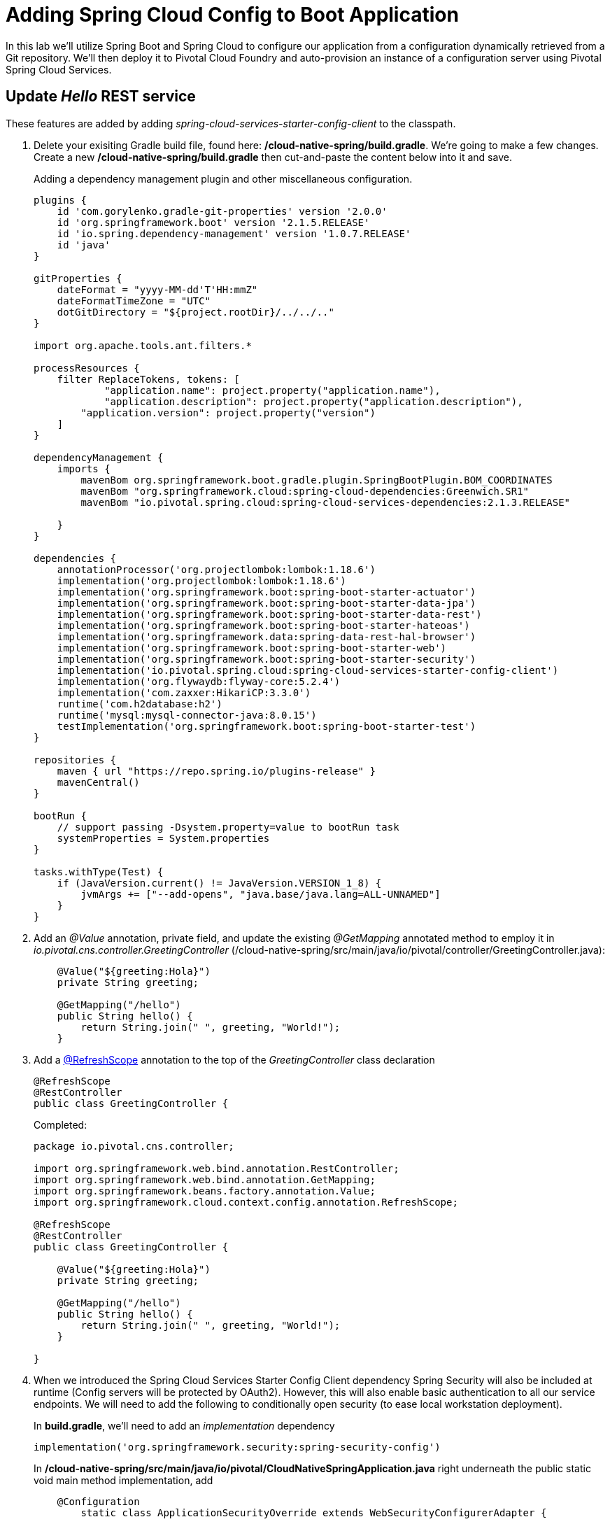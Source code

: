 = Adding Spring Cloud Config to Boot Application

In this lab we'll utilize Spring Boot and Spring Cloud to configure our application from a configuration dynamically retrieved from a Git repository. We'll then deploy it to Pivotal Cloud Foundry and auto-provision an instance of a configuration server using Pivotal Spring Cloud Services.

== Update _Hello_ REST service

These features are added by adding _spring-cloud-services-starter-config-client_ to the classpath.

. Delete your exisiting Gradle build file, found here: */cloud-native-spring/build.gradle*.  We're going to make a few changes. Create a new */cloud-native-spring/build.gradle* then cut-and-paste the content below into it and save.
+
Adding a dependency management plugin and other miscellaneous configuration.
+
[source,groovy]
---------------------------------------------------------------------
plugins {
    id 'com.gorylenko.gradle-git-properties' version '2.0.0'
    id 'org.springframework.boot' version '2.1.5.RELEASE'
    id 'io.spring.dependency-management' version '1.0.7.RELEASE'
    id 'java'
}

gitProperties {
    dateFormat = "yyyy-MM-dd'T'HH:mmZ"
    dateFormatTimeZone = "UTC"
    dotGitDirectory = "${project.rootDir}/../../.."
}

import org.apache.tools.ant.filters.*

processResources {
    filter ReplaceTokens, tokens: [
	    "application.name": project.property("application.name"),
	    "application.description": project.property("application.description"),
        "application.version": project.property("version")
    ]
}

dependencyManagement {
    imports {
        mavenBom org.springframework.boot.gradle.plugin.SpringBootPlugin.BOM_COORDINATES
        mavenBom "org.springframework.cloud:spring-cloud-dependencies:Greenwich.SR1"
        mavenBom "io.pivotal.spring.cloud:spring-cloud-services-dependencies:2.1.3.RELEASE"

    }
}

dependencies {
    annotationProcessor('org.projectlombok:lombok:1.18.6')
    implementation('org.projectlombok:lombok:1.18.6')
    implementation('org.springframework.boot:spring-boot-starter-actuator')
    implementation('org.springframework.boot:spring-boot-starter-data-jpa')
    implementation('org.springframework.boot:spring-boot-starter-data-rest')
    implementation('org.springframework.boot:spring-boot-starter-hateoas')
    implementation('org.springframework.data:spring-data-rest-hal-browser')
    implementation('org.springframework.boot:spring-boot-starter-web')
    implementation('org.springframework.boot:spring-boot-starter-security')
    implementation('io.pivotal.spring.cloud:spring-cloud-services-starter-config-client')
    implementation('org.flywaydb:flyway-core:5.2.4')
    implementation('com.zaxxer:HikariCP:3.3.0')
    runtime('com.h2database:h2')
    runtime('mysql:mysql-connector-java:8.0.15')
    testImplementation('org.springframework.boot:spring-boot-starter-test')
}

repositories {
    maven { url "https://repo.spring.io/plugins-release" }
    mavenCentral()
}

bootRun {
    // support passing -Dsystem.property=value to bootRun task
    systemProperties = System.properties
}

tasks.withType(Test) {
    if (JavaVersion.current() != JavaVersion.VERSION_1_8) {
        jvmArgs += ["--add-opens", "java.base/java.lang=ALL-UNNAMED"]
    }
}

---------------------------------------------------------------------

. Add an _@Value_ annotation, private field, and update the existing _@GetMapping_ annotated method to employ it in _io.pivotal.cns.controller.GreetingController_ (/cloud-native-spring/src/main/java/io/pivotal/controller/GreetingController.java):
+
[source,java]
---------------------------------------------------------------------
    @Value("${greeting:Hola}")
    private String greeting;

    @GetMapping("/hello")
    public String hello() {
        return String.join(" ", greeting, "World!");
    }
---------------------------------------------------------------------

. Add a https://cloud.spring.io/spring-cloud-static/spring-cloud-commons/2.1.0.RELEASE/single/spring-cloud-commons.html#refresh-scope[@RefreshScope] annotation to the top of the _GreetingController_ class declaration
+
[source,java]
---------------------------------------------------------------------
@RefreshScope
@RestController
public class GreetingController {
---------------------------------------------------------------------
+
Completed:
+
[source,java]
---------------------------------------------------------------------
package io.pivotal.cns.controller;

import org.springframework.web.bind.annotation.RestController;
import org.springframework.web.bind.annotation.GetMapping;
import org.springframework.beans.factory.annotation.Value;
import org.springframework.cloud.context.config.annotation.RefreshScope;

@RefreshScope
@RestController
public class GreetingController {

    @Value("${greeting:Hola}")
    private String greeting;

    @GetMapping("/hello")
    public String hello() {
        return String.join(" ", greeting, "World!");
    }

}
---------------------------------------------------------------------

. When we introduced the Spring Cloud Services Starter Config Client dependency Spring Security will also be included at runtime (Config servers will be protected by OAuth2).  However, this will also enable basic authentication to all our service endpoints.  We will need to add the following to conditionally open security (to ease local workstation deployment).
+
In *build.gradle*, we'll need to add an _implementation_ dependency
+
[source, bash]
---------------------------------------------------------------------
implementation('org.springframework.security:spring-security-config')
---------------------------------------------------------------------
+
In */cloud-native-spring/src/main/java/io/pivotal/CloudNativeSpringApplication.java* right underneath the +public static void main+ method implementation, add
+
[source,java]
---------------------------------------------------------------------

    @Configuration
	static class ApplicationSecurityOverride extends WebSecurityConfigurerAdapter {

    	@Override
    	public void configure(HttpSecurity http) throws Exception {
			http.csrf().disable();
            http.authorizeRequests().antMatchers("/**").permitAll();
    	}
	}
---------------------------------------------------------------------
+
Examine this https://docs.spring.io/spring-boot/docs/2.1.3.RELEASE/reference/htmlsingle/#boot-features-security-mvc[Spring Boot reference] for further details. We're going to disable cross-site request forgery.  We are also explicitly deactivating security, allowing unauthorized requests to all endpoints.

. We'll also want to give our Spring Boot App a name so that it can lookup application-specific configuration from the config server later.  Add the following configuration to */cloud-native-spring/src/main/resources/bootstrap.yml*. (You'll need to create this file.)
+
[source,yml]
---------------------------------------------------------------------
spring:
  application:
    name: cloud-native-spring
---------------------------------------------------------------------

== Run the _cloud-native-spring_ Application and verify dynamic config is working

. Run the application
+
[source,bash]
---------------------------------------------------------------------
gradle clean bootRun
---------------------------------------------------------------------

. Browse to http://localhost:8080/hello and verify you now see your new greeting.

. Stop the _cloud-native-spring_ application

== Create Spring Cloud Config Server instance

. Now that our application is ready to read its config from a Cloud Config server, we need to deploy one!  This can be done through Cloud Foundry using the services Marketplace.  Browse to the Marketplace in Pivotal Cloud Foundry Apps Manager, navigate to the Space you have been using to push your app, and select Config Server:
+
image::images/config-scs.jpg[]

. In the resulting details page, select the _trial_, single tenant plan.  Name the instance *config-server*, select the Space that you've been using to push all your applications.  At this time you don't need to select an application to bind to the service:
+
image::images/config-scs1.jpg[]

. After we create the service instance you'll be redirected to your _Space_ landing page that lists your apps and services.  The config server is deployed on-demand and will take a few moments to deploy.  Once the messsage _The Service Instance is Initializing_ disappears click on the service you provisioned.  Select the Manage link towards the top of the resulting screen to view the instance id and a JSON document with a single element, count, which validates that the instance provisioned correctly:
+
image::images/config-scs2.jpg[]

. We now need to update the service instance with our GIT repository information.
+ 
Create a file named `config-server.json` and update its contents to be
+
[source,json]
---------------------------------------------------------------------
{
  "git": { 
    "uri": "https://github.com/pacphi/config-repo"
  }
}
---------------------------------------------------------------------
+
Note: If you choose to replace the value of `"uri"` above with another Git repository that you have commit privileges to, you should make a copy of the `cloud-native-spring.yml` file. Then, as you update configuration in that file, you can test a POST request to the `cloud-native-spring` application's `/refresh` end-point to see the new configuration take effect without restarting the application! 
+
Using the Cloud Foundry CLI execute the following update service command:
+
[source,bash]
---------------------------------------------------------------------
cf update-service config-server -c config-server.json
---------------------------------------------------------------------

. Refresh you Config Server management page and you will see the following message.  Wait until the screen refreshes and the service is reintialized:
+
image::images/config-scs3.jpg[]

. We will now bind our application to our config-server within our Cloud Foundry deployment manifest.  Add these entries to the bottom of */cloud-native-spring/manifest.yml*
+
[source,yml]
---------------------------------------------------------------------
  services:
  - config-server
---------------------------------------------------------------------
+
Complete:
+
[source,yml]
---------------------------------------------------------------------
---
applications:
- name: cloud-native-spring
  host: cloud-native-spring-${random-word}
  memory: 1024M
  instances: 1
  path: ./target/cloud-native-spring-1.0-SNAPSHOT.jar
  buildpacks: 
  - java_buildpack_offline
  stack: cflinuxfs3
  timeout: 180
  env:
    JAVA_OPTS: -Djava.security.egd=file:///dev/urandom
  services:
  - config-server
---------------------------------------------------------------------

== Deploy and test application

. Build the application
+
[source,bash]
---------------------------------------------------------------------
gradle clean build
---------------------------------------------------------------------

. Push application into Cloud Foundry
+
[source,bash]
---------------------------------------------------------------------
cf push
---------------------------------------------------------------------

. Test your application by navigating to the /hello endpoint of the application.  You should now see a greeting that is read from the Cloud Config Server!
+
Ohai World!
+
*What just happened??*
+ 
-> A Spring component within the Spring Cloud Starter Config Client module called a _service connector_ automatically detected that there was a Cloud Config service bound into the application.  The service connector configured the application automatically to connect to the Cloud Config Server and downloaded the configuration and wired it into the application

. If you navigate to the Git repo we specified for our configuration, https://github.com/pacphi/config-repo, you'll see a file named _cloud-native-spring.yml_.  This filename is the same as our _spring.application.name_ value for our Boot application.  The configuration is read from this file, in our case the following property:
+
[source,yml]
---------------------------------------------------------------------
greeting: Ohai
---------------------------------------------------------------------

. Next we'll learn how to register our service with a Service Registry and load balance requests using Spring Cloud components.
